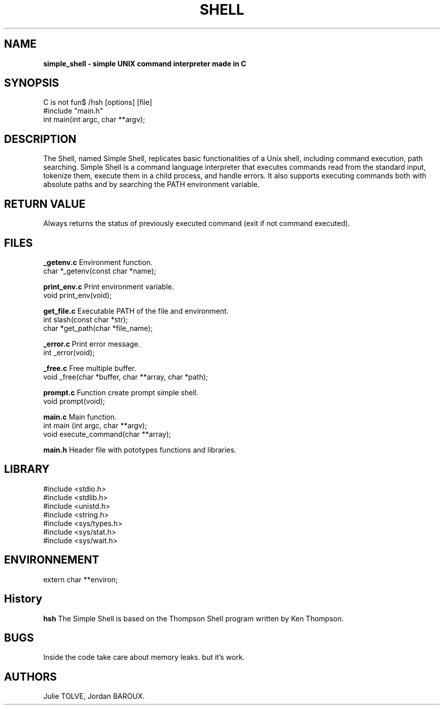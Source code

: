.TH SHELL 1 "DECEMBER 16, 2024" "Holberton School Team Project" "Simple shell man page"

.SH NAME
.B simple_shell \- simple UNIX command interpreter made in C

.SH SYNOPSIS
C is not fun$ /hsh [options] [file]
.nf
#include "main.h"
.br
int main(int argc, char **argv);
.fi

.SH DESCRIPTION
The Shell, named Simple Shell, replicates basic functionalities of a Unix shell, including command execution, path searching. Simple Shell is a command language interpreter that executes commands read from the standard input, tokenize them, execute them in a child process, and handle errors. It also supports executing commands both with absolute paths and by searching the PATH environment variable.

.SH RETURN VALUE

Always returns the status of previously executed command (exit if not command executed).

.SH FILES

.B _getenv.c
Environment function.
.br
char *_getenv(const char *name);

.B print_env.c
Print environment variable.
.br
void print_env(void);

.B get_file.c
Executable PATH of the file and environment.
.br
int slash(const char *str);
.br
char *get_path(char *file_name);

.B _error.c
Print error message.
.br
int _error(void);

.B _free.c
Free multiple buffer.
.br
void _free(char *buffer, char **array, char *path);

.B prompt.c
Function create prompt simple shell.
.br
void prompt(void);

.B main.c
Main function.
.br
int main (int argc, char **argv);
.br
void execute_command(char **array);

.B main.h
Header file with pototypes functions and libraries.


.SH LIBRARY
#include <stdio.h>
.br
#include <stdlib.h>
.br
#include <unistd.h>
.br
#include <string.h>
.fi
#include <sys/types.h>
.br
#include <sys/stat.h>
.br
#include <sys/wait.h>
.br

.SH ENVIRONNEMENT
extern char **environ; 

.SH History
.B hsh
The Simple Shell is based on the Thompson Shell program written by Ken Thompson.

.SH BUGS
Inside the code take care about memory leaks. but it's work.

.SH AUTHORS
Julie TOLVE, Jordan BAROUX.
